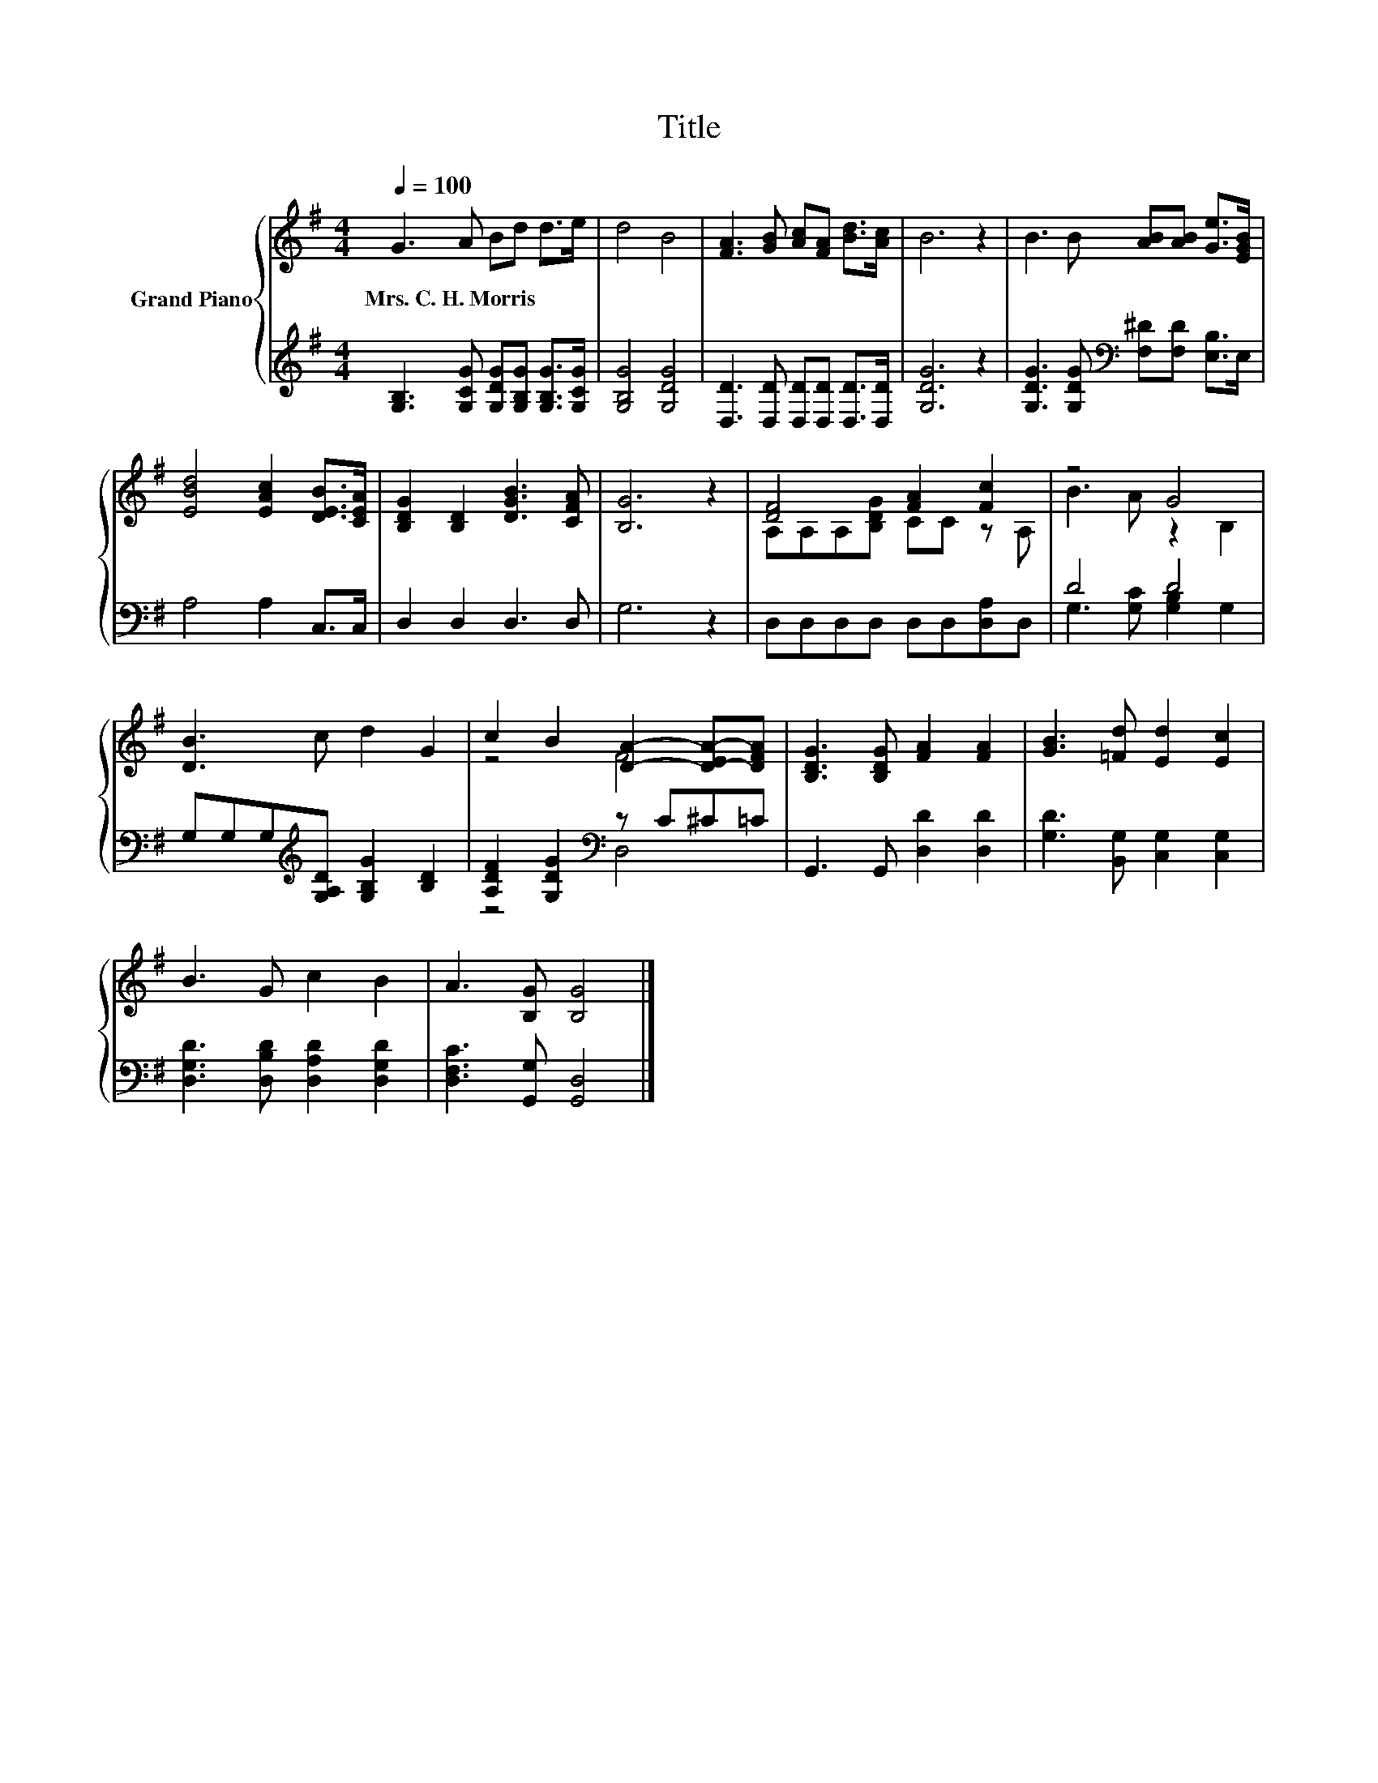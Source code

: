 X:1
T:Title
%%score { ( 1 3 ) | ( 2 4 ) }
L:1/8
Q:1/4=100
M:4/4
K:G
V:1 treble nm="Grand Piano"
V:3 treble 
V:2 treble 
V:4 treble 
V:1
 G3 A Bd d>e | d4 B4 | [FA]3 [GB] [Ac][FA] [Bd]>[Ac] | B6 z2 | B3 B [AB][AB] [Ge]>[EGB] | %5
w: Mrs.~C.~H.~Morris * * * * *|||||
 [EBd]4 [EAc]2 [DEB]>[CEA] | [B,DG]2 [B,D]2 [DGB]3 [CFA] | [B,G]6 z2 | [DF]4 [FA]2 [Fc]2 | z4 G4 | %10
w: |||||
 [DB]3 c d2 G2 | c2 B2 [DA]2- [D-EA-][DFA] | [B,DG]3 [B,DG] [FA]2 [FA]2 | [GB]3 [=Fd] [Ed]2 [Ec]2 | %14
w: ||||
 B3 G c2 B2 | A3 [B,G] [B,G]4 |] %16
w: ||
V:2
 [G,B,]3 [G,CG] [G,DG][G,B,G] [G,B,G]>[G,CG] | [G,B,G]4 [G,DG]4 | %2
 [D,D]3 [D,D] [D,D][D,D] [D,D]>[D,D] | [G,DG]6 z2 | [G,DG]3 [G,DG][K:bass] [F,^D][F,D] [E,B,]>E, | %5
 A,4 A,2 C,>C, | D,2 D,2 D,3 D, | G,6 z2 | D,D,D,D, D,D,[D,A,]D, | D4 D4 | %10
 G,G,G,[K:treble][G,A,D] [G,B,G]2 [B,D]2 | [A,DF]2 [G,DG]2[K:bass] z C^C=C | %12
 G,,3 G,, [D,D]2 [D,D]2 | [G,D]3 [B,,G,] [C,G,]2 [C,G,]2 | [D,G,D]3 [D,B,D] [D,A,D]2 [D,G,D]2 | %15
 [D,F,C]3 [G,,G,] [G,,D,]4 |] %16
V:3
 x8 | x8 | x8 | x8 | x8 | x8 | x8 | x8 | A,A,A,[B,DG] CC z A, | B3 A z2 B,2 | x8 | z4 F4 | x8 | %13
 x8 | x8 | x8 |] %16
V:4
 x8 | x8 | x8 | x8 | x4[K:bass] x4 | x8 | x8 | x8 | x8 | G,3 [G,C] [G,B,]2 G,2 | x3[K:treble] x5 | %11
 z4[K:bass] D,4 | x8 | x8 | x8 | x8 |] %16

